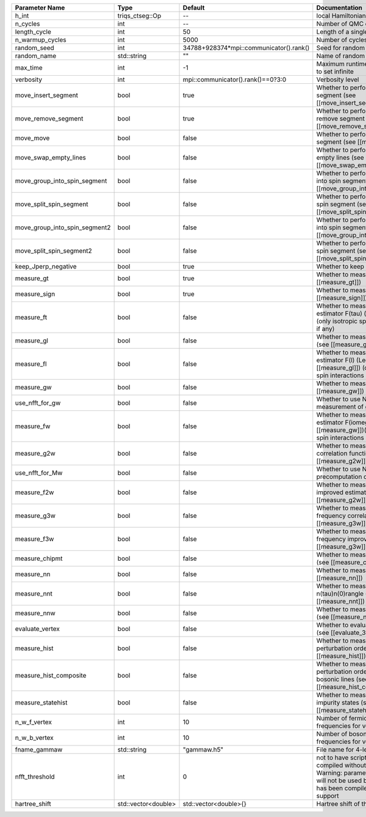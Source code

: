 +-------------------------------+---------------------+-----------------------------------------+-------------------------------------------------------------------------------------------------------------------------------------------------------------------------------+
| Parameter Name                | Type                | Default                                 | Documentation                                                                                                                                                                 |
+===============================+=====================+=========================================+===============================================================================================================================================================================+
| h_int                         | triqs_ctseg::Op     | --                                      | local Hamiltonian                                                                                                                                                             |
+-------------------------------+---------------------+-----------------------------------------+-------------------------------------------------------------------------------------------------------------------------------------------------------------------------------+
| n_cycles                      | int                 | --                                      | Number of QMC cycles                                                                                                                                                          |
+-------------------------------+---------------------+-----------------------------------------+-------------------------------------------------------------------------------------------------------------------------------------------------------------------------------+
| length_cycle                  | int                 | 50                                      | Length of a single QMC cycle                                                                                                                                                  |
+-------------------------------+---------------------+-----------------------------------------+-------------------------------------------------------------------------------------------------------------------------------------------------------------------------------+
| n_warmup_cycles               | int                 | 5000                                    | Number of cycles for thermalization                                                                                                                                           |
+-------------------------------+---------------------+-----------------------------------------+-------------------------------------------------------------------------------------------------------------------------------------------------------------------------------+
| random_seed                   | int                 | 34788+928374*mpi::communicator().rank() | Seed for random number generator                                                                                                                                              |
+-------------------------------+---------------------+-----------------------------------------+-------------------------------------------------------------------------------------------------------------------------------------------------------------------------------+
| random_name                   | std::string         | ""                                      | Name of random number generator                                                                                                                                               |
+-------------------------------+---------------------+-----------------------------------------+-------------------------------------------------------------------------------------------------------------------------------------------------------------------------------+
| max_time                      | int                 | -1                                      | Maximum runtime in seconds, use -1 to set infinite                                                                                                                            |
+-------------------------------+---------------------+-----------------------------------------+-------------------------------------------------------------------------------------------------------------------------------------------------------------------------------+
| verbosity                     | int                 | mpi::communicator().rank()==0?3:0       | Verbosity level                                                                                                                                                               |
+-------------------------------+---------------------+-----------------------------------------+-------------------------------------------------------------------------------------------------------------------------------------------------------------------------------+
| move_insert_segment           | bool                | true                                    | Whether to perform the move insert segment (see [[move_insert_segment]])                                                                                                      |
+-------------------------------+---------------------+-----------------------------------------+-------------------------------------------------------------------------------------------------------------------------------------------------------------------------------+
| move_remove_segment           | bool                | true                                    | Whether to perform the move remove segment (see [[move_remove_segment]])                                                                                                      |
+-------------------------------+---------------------+-----------------------------------------+-------------------------------------------------------------------------------------------------------------------------------------------------------------------------------+
| move_move                     | bool                | false                                   | Whether to perform the move move segment (see [[move_move]])                                                                                                                  |
+-------------------------------+---------------------+-----------------------------------------+-------------------------------------------------------------------------------------------------------------------------------------------------------------------------------+
| move_swap_empty_lines         | bool                | false                                   | Whether to perform the move swap empty lines (see [[move_swap_empty_lines]])                                                                                                  |
+-------------------------------+---------------------+-----------------------------------------+-------------------------------------------------------------------------------------------------------------------------------------------------------------------------------+
| move_group_into_spin_segment  | bool                | false                                   | Whether to perform the move group into spin segment (see [[move_group_into_spin_segment]])                                                                                    |
+-------------------------------+---------------------+-----------------------------------------+-------------------------------------------------------------------------------------------------------------------------------------------------------------------------------+
| move_split_spin_segment       | bool                | false                                   | Whether to perform the move split spin segment (see [[move_split_spin_segment]])                                                                                              |
+-------------------------------+---------------------+-----------------------------------------+-------------------------------------------------------------------------------------------------------------------------------------------------------------------------------+
| move_group_into_spin_segment2 | bool                | false                                   | Whether to perform the move group into spin segment (see [[move_group_into_spin_segment2]])                                                                                   |
+-------------------------------+---------------------+-----------------------------------------+-------------------------------------------------------------------------------------------------------------------------------------------------------------------------------+
| move_split_spin_segment2      | bool                | false                                   | Whether to perform the move split spin segment (see [[move_split_spin_segment2]])                                                                                             |
+-------------------------------+---------------------+-----------------------------------------+-------------------------------------------------------------------------------------------------------------------------------------------------------------------------------+
| keep_Jperp_negative           | bool                | true                                    | Whether to keep Jperp negative                                                                                                                                                |
+-------------------------------+---------------------+-----------------------------------------+-------------------------------------------------------------------------------------------------------------------------------------------------------------------------------+
| measure_gt                    | bool                | true                                    | Whether to measure G(tau) (see [[measure_gt]])                                                                                                                                |
+-------------------------------+---------------------+-----------------------------------------+-------------------------------------------------------------------------------------------------------------------------------------------------------------------------------+
| measure_sign                  | bool                | true                                    | Whether to measure MC sign (see [[measure_sign]])                                                                                                                             |
+-------------------------------+---------------------+-----------------------------------------+-------------------------------------------------------------------------------------------------------------------------------------------------------------------------------+
| measure_ft                    | bool                | false                                   | Whether to measure improved estimator F(tau) (see [[measure_gt]]) (only isotropic spin-spin interactions if any)                                                              |
+-------------------------------+---------------------+-----------------------------------------+-------------------------------------------------------------------------------------------------------------------------------------------------------------------------------+
| measure_gl                    | bool                | false                                   | Whether to measure G(l) (Legendre) (see [[measure_gl]])                                                                                                                       |
+-------------------------------+---------------------+-----------------------------------------+-------------------------------------------------------------------------------------------------------------------------------------------------------------------------------+
| measure_fl                    | bool                | false                                   | Whether to measure improved estimator F(l) (Legendre) (see [[measure_gl]]) (only isotropic spin-spin interactions if any)                                                     |
+-------------------------------+---------------------+-----------------------------------------+-------------------------------------------------------------------------------------------------------------------------------------------------------------------------------+
| measure_gw                    | bool                | false                                   | Whether to measure G(iomega) (see [[measure_gw]])                                                                                                                             |
+-------------------------------+---------------------+-----------------------------------------+-------------------------------------------------------------------------------------------------------------------------------------------------------------------------------+
| use_nfft_for_gw               | bool                | false                                   | Whether to use NFFT in the measurement of gw                                                                                                                                  |
+-------------------------------+---------------------+-----------------------------------------+-------------------------------------------------------------------------------------------------------------------------------------------------------------------------------+
| measure_fw                    | bool                | false                                   | Whether to measure improved estimator F(iomega) (see [[measure_gw]])(only isotropic spin-spin interactions if any)                                                            |
+-------------------------------+---------------------+-----------------------------------------+-------------------------------------------------------------------------------------------------------------------------------------------------------------------------------+
| measure_g2w                   | bool                | false                                   | Whether to measure two-frequency correlation function (see [[measure_g2w]])                                                                                                   |
+-------------------------------+---------------------+-----------------------------------------+-------------------------------------------------------------------------------------------------------------------------------------------------------------------------------+
| use_nfft_for_Mw               | bool                | false                                   | Whether to use NFFT for the precomputation of Mw                                                                                                                              |
+-------------------------------+---------------------+-----------------------------------------+-------------------------------------------------------------------------------------------------------------------------------------------------------------------------------+
| measure_f2w                   | bool                | false                                   | Whether to measure two-frequency improved estimator (see [[measure_g2w]])                                                                                                     |
+-------------------------------+---------------------+-----------------------------------------+-------------------------------------------------------------------------------------------------------------------------------------------------------------------------------+
| measure_g3w                   | bool                | false                                   | Whether to measure three-frequency correlation function (see [[measure_g3w]])                                                                                                 |
+-------------------------------+---------------------+-----------------------------------------+-------------------------------------------------------------------------------------------------------------------------------------------------------------------------------+
| measure_f3w                   | bool                | false                                   | Whether to measure three-frequency improved estimator (see [[measure_g3w]])                                                                                                   |
+-------------------------------+---------------------+-----------------------------------------+-------------------------------------------------------------------------------------------------------------------------------------------------------------------------------+
| measure_chipmt                | bool                | false                                   | Whether to measure chi_{+-}(tau) (see [[measure_chipmt]])                                                                                                                     |
+-------------------------------+---------------------+-----------------------------------------+-------------------------------------------------------------------------------------------------------------------------------------------------------------------------------+
| measure_nn                    | bool                | false                                   | Whether to measure <nn> (see [[measure_nn]])                                                                                                                                  |
+-------------------------------+---------------------+-----------------------------------------+-------------------------------------------------------------------------------------------------------------------------------------------------------------------------------+
| measure_nnt                   | bool                | false                                   | Whether to measure langle n(tau)n(0)rangle (see [[measure_nnt]])                                                                                                              |
+-------------------------------+---------------------+-----------------------------------------+-------------------------------------------------------------------------------------------------------------------------------------------------------------------------------+
| measure_nnw                   | bool                | false                                   | Whether to measure chi(iomega) (see [[measure_nnw]])                                                                                                                          |
+-------------------------------+---------------------+-----------------------------------------+-------------------------------------------------------------------------------------------------------------------------------------------------------------------------------+
| evaluate_vertex               | bool                | false                                   | Whether to evaluate vertex functions (see [[evaluate_3w_vertex]])                                                                                                             |
+-------------------------------+---------------------+-----------------------------------------+-------------------------------------------------------------------------------------------------------------------------------------------------------------------------------+
| measure_hist                  | bool                | false                                   | Whether to measure the perturbation order histogram (see [[measure_hist]])                                                                                                    |
+-------------------------------+---------------------+-----------------------------------------+-------------------------------------------------------------------------------------------------------------------------------------------------------------------------------+
| measure_hist_composite        | bool                | false                                   | Whether to measure the perturbation order histogram for bosonic lines (see [[measure_hist_composite]])                                                                        |
+-------------------------------+---------------------+-----------------------------------------+-------------------------------------------------------------------------------------------------------------------------------------------------------------------------------+
| measure_statehist             | bool                | false                                   | Whether to measure histogram of impurity states (see [[measure_statehist]])                                                                                                   |
+-------------------------------+---------------------+-----------------------------------------+-------------------------------------------------------------------------------------------------------------------------------------------------------------------------------+
| n_w_f_vertex                  | int                 | 10                                      | Number of fermionic Matsubara frequencies for vertex functions                                                                                                                |
+-------------------------------+---------------------+-----------------------------------------+-------------------------------------------------------------------------------------------------------------------------------------------------------------------------------+
| n_w_b_vertex                  | int                 | 10                                      | Number of bosonic Matsubara frequencies for vertex functions                                                                                                                  |
+-------------------------------+---------------------+-----------------------------------------+-------------------------------------------------------------------------------------------------------------------------------------------------------------------------------+
| fname_gammaw                  | std::string         | "gammaw.h5"                             | File name for 4-leg vertex gammaw                                                                                                                                             |
+-------------------------------+---------------------+-----------------------------------------+-------------------------------------------------------------------------------------------------------------------------------------------------------------------------------+
| nfft_threshold                | int                 | 0                                       | not to have scripts fail if code is compiled without NFFT support Warning: parameter nfft_threshold will not be used because the code has been compiled without NFFT support  |
+-------------------------------+---------------------+-----------------------------------------+-------------------------------------------------------------------------------------------------------------------------------------------------------------------------------+
| hartree_shift                 | std::vector<double> | std::vector<double>{}                   | Hartree shift of the chem pot                                                                                                                                                 |
+-------------------------------+---------------------+-----------------------------------------+-------------------------------------------------------------------------------------------------------------------------------------------------------------------------------+